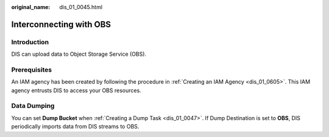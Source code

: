 :original_name: dis_01_0045.html

.. _dis_01_0045:

Interconnecting with OBS
========================

Introduction
------------

DIS can upload data to Object Storage Service (OBS).

Prerequisites
-------------

An IAM agency has been created by following the procedure in :ref:`Creating an IAM Agency <dis_01_0605>`. This IAM agency entrusts DIS to access your OBS resources.

Data Dumping
------------

You can set **Dump Bucket** when :ref:`Creating a Dump Task <dis_01_0047>`. If Dump Destination is set to **OBS**, DIS periodically imports data from DIS streams to OBS.
